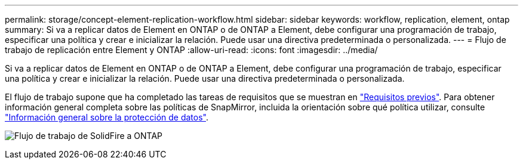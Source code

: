 ---
permalink: storage/concept-element-replication-workflow.html 
sidebar: sidebar 
keywords: workflow, replication, element, ontap 
summary: Si va a replicar datos de Element en ONTAP o de ONTAP a Element, debe configurar una programación de trabajo, especificar una política y crear e inicializar la relación. Puede usar una directiva predeterminada o personalizada. 
---
= Flujo de trabajo de replicación entre Element y ONTAP
:allow-uri-read: 
:icons: font
:imagesdir: ../media/


[role="lead"]
Si va a replicar datos de Element en ONTAP o de ONTAP a Element, debe configurar una programación de trabajo, especificar una política y crear e inicializar la relación. Puede usar una directiva predeterminada o personalizada.

El flujo de trabajo supone que ha completado las tareas de requisitos que se muestran en link:element-replication-index.html#prerequisites["Requisitos previos"]. Para obtener información general completa sobre las políticas de SnapMirror, incluida la orientación sobre qué política utilizar, consulte link:https://docs.netapp.com/us-en/ontap/data-protection-disaster-recovery/index.html["Información general sobre la protección de datos"^].

image:solidfire-to-ontap-backup-workflow.gif["Flujo de trabajo de SolidFire a ONTAP"]
